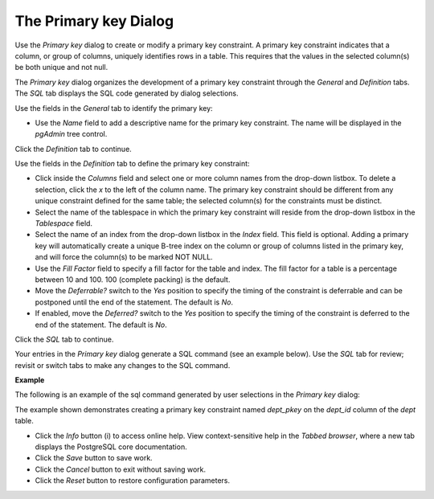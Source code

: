 .. _primary_key_dialog:

**********************
The Primary key Dialog
**********************

Use the *Primary key* dialog to create or modify a primary key constraint. A primary key constraint indicates that a column, or group of columns, uniquely identifies rows in a table. This requires that the values in the selected column(s) be both unique and not null.

The *Primary key* dialog organizes the development of a primary key constraint through the *General* and *Definition* tabs. The *SQL* tab displays the SQL code generated by dialog selections. 

.. image:: images/primary_key_general.png

Use the fields in the *General* tab to identify the primary key:

* Use the *Name* field to add a descriptive name for the primary key constraint. The name will be displayed in the *pgAdmin* tree control.

Click the *Definition* tab to continue.

.. image:: images/primary_key_definition.png

Use the fields in the *Definition* tab to define the primary key constraint:

* Click inside the *Columns* field and select one or more column names from the drop-down listbox. To delete a selection, click the *x* to the left of the column name. The primary key constraint should be different from any unique constraint defined for the same table; the selected column(s) for the constraints must be distinct.
* Select the name of the tablespace in which the primary key constraint will reside from the drop-down listbox in the *Tablespace* field.
* Select the name of an index from the drop-down listbox in the *Index* field. This field is optional. Adding a primary key will automatically create a unique B-tree index on the column or group of columns listed in the primary key, and will force the column(s) to be marked NOT NULL.
* Use the *Fill Factor* field to specify a fill factor for the table and index. The fill factor for a table is a percentage between 10 and 100. 100 (complete packing) is the default.
* Move the *Deferrable?* switch to the *Yes* position to specify the timing of the constraint is deferrable and can be postponed until the end of the statement. The default is *No*.
* If enabled, move the *Deferred?* switch to the *Yes* position to specify the timing of the constraint is deferred to the end of the statement. The default is *No*.

Click the *SQL* tab to continue.

Your entries in the *Primary key* dialog generate a SQL command (see an example below). Use the *SQL* tab for review; revisit or switch tabs to make any changes to the SQL command. 

**Example**

The following is an example of the sql command generated by user selections in the *Primary key* dialog: 

.. image:: images/primary_key_sql.png

The example shown demonstrates creating a primary key constraint named *dept_pkey* on the *dept_id* column of the *dept* table.

 
* Click the *Info* button (i) to access online help. View context-sensitive help in the *Tabbed browser*, where a new tab displays the PostgreSQL core documentation.
* Click the *Save* button to save work.
* Click the *Cancel* button to exit without saving work.
* Click the *Reset* button to restore configuration parameters.


